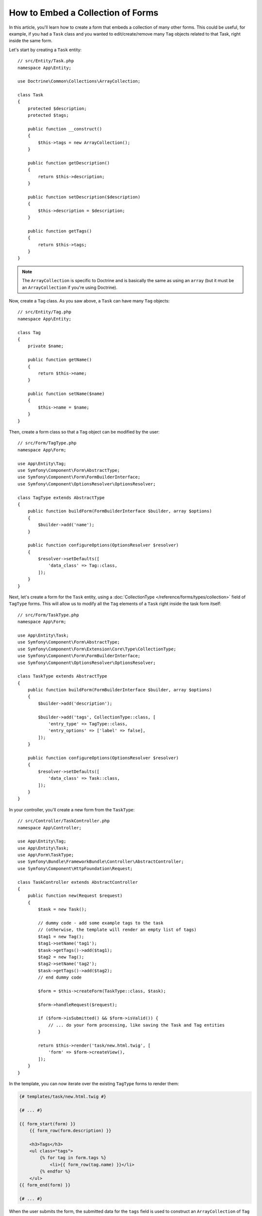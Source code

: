 .. index::
   single: Form; Embed collection of forms

How to Embed a Collection of Forms
==================================

In this article, you'll learn how to create a form that embeds a collection
of many other forms. This could be useful, for example, if you had a ``Task``
class and you wanted to edit/create/remove many ``Tag`` objects related to
that Task, right inside the same form.

Let's start by creating a ``Task`` entity::

    // src/Entity/Task.php
    namespace App\Entity;

    use Doctrine\Common\Collections\ArrayCollection;

    class Task
    {
        protected $description;
        protected $tags;

        public function __construct()
        {
            $this->tags = new ArrayCollection();
        }

        public function getDescription()
        {
            return $this->description;
        }

        public function setDescription($description)
        {
            $this->description = $description;
        }

        public function getTags()
        {
            return $this->tags;
        }
    }

.. note::

    The ``ArrayCollection`` is specific to Doctrine and is basically the
    same as using an ``array`` (but it must be an ``ArrayCollection`` if
    you're using Doctrine).

Now, create a ``Tag`` class. As you saw above, a ``Task`` can have many ``Tag``
objects::

    // src/Entity/Tag.php
    namespace App\Entity;

    class Tag
    {
        private $name;

        public function getName()
        {
            return $this->name;
        }

        public function setName($name)
        {
            $this->name = $name;
        }
    }

Then, create a form class so that a ``Tag`` object can be modified by the user::

    // src/Form/TagType.php
    namespace App\Form;

    use App\Entity\Tag;
    use Symfony\Component\Form\AbstractType;
    use Symfony\Component\Form\FormBuilderInterface;
    use Symfony\Component\OptionsResolver\OptionsResolver;

    class TagType extends AbstractType
    {
        public function buildForm(FormBuilderInterface $builder, array $options)
        {
            $builder->add('name');
        }

        public function configureOptions(OptionsResolver $resolver)
        {
            $resolver->setDefaults([
                'data_class' => Tag::class,
            ]);
        }
    }

Next, let's create a form for the ``Task`` entity, using a
:doc:`CollectionType </reference/forms/types/collection>` field of ``TagType``
forms. This will allow us to modify all the ``Tag`` elements of a ``Task`` right
inside the task form itself::

    // src/Form/TaskType.php
    namespace App\Form;

    use App\Entity\Task;
    use Symfony\Component\Form\AbstractType;
    use Symfony\Component\Form\Extension\Core\Type\CollectionType;
    use Symfony\Component\Form\FormBuilderInterface;
    use Symfony\Component\OptionsResolver\OptionsResolver;

    class TaskType extends AbstractType
    {
        public function buildForm(FormBuilderInterface $builder, array $options)
        {
            $builder->add('description');

            $builder->add('tags', CollectionType::class, [
                'entry_type' => TagType::class,
                'entry_options' => ['label' => false],
            ]);
        }

        public function configureOptions(OptionsResolver $resolver)
        {
            $resolver->setDefaults([
                'data_class' => Task::class,
            ]);
        }
    }

In your controller, you'll create a new form from the ``TaskType``::

    // src/Controller/TaskController.php
    namespace App\Controller;

    use App\Entity\Tag;
    use App\Entity\Task;
    use App\Form\TaskType;
    use Symfony\Bundle\FrameworkBundle\Controller\AbstractController;
    use Symfony\Component\HttpFoundation\Request;

    class TaskController extends AbstractController
    {
        public function new(Request $request)
        {
            $task = new Task();

            // dummy code - add some example tags to the task
            // (otherwise, the template will render an empty list of tags)
            $tag1 = new Tag();
            $tag1->setName('tag1');
            $task->getTags()->add($tag1);
            $tag2 = new Tag();
            $tag2->setName('tag2');
            $task->getTags()->add($tag2);
            // end dummy code

            $form = $this->createForm(TaskType::class, $task);

            $form->handleRequest($request);

            if ($form->isSubmitted() && $form->isValid()) {
                // ... do your form processing, like saving the Task and Tag entities
            }

            return $this->render('task/new.html.twig', [
                'form' => $form->createView(),
            ]);
        }
    }

In the template, you can now iterate over the existing ``TagType`` forms
to render them:

.. code-block:: html+twig

    {# templates/task/new.html.twig #}

    {# ... #}

    {{ form_start(form) }}
        {{ form_row(form.description) }}

        <h3>Tags</h3>
        <ul class="tags">
            {% for tag in form.tags %}
                <li>{{ form_row(tag.name) }}</li>
            {% endfor %}
        </ul>
    {{ form_end(form) }}

    {# ... #}

When the user submits the form, the submitted data for the ``tags`` field is
used to construct an ``ArrayCollection`` of ``Tag`` objects. The collection is
then set on the ``tag`` field of the ``Task`` and can be accessed via ``$task->getTags()``.

So far, this works great, but only to edit *existing* tags. It doesn't allow us
yet to add new tags or delete existing ones.

.. caution::

    You can embed nested collections as many levels down as you like. However,
    if you use Xdebug, you may receive a ``Maximum function nesting level of '100'
    reached, aborting!`` error. To fix this, increase the ``xdebug.max_nesting_level``
    PHP setting, or render each form field by hand using ``form_row()`` instead of
    rendering the whole form at once (e.g ``form_widget(form)``).

.. _form-collections-new-prototype:

Allowing "new" Tags with the "Prototype"
----------------------------------------

Previously you added two tags to your task in the controller. Now let the users
add as many tag forms as they need directly in the browser. This requires a bit
of JavaScript code.

But first, you need to let the form collection know that instead of exactly two,
it will receive an *unknown* number of tags. Otherwise, you'll see a
*"This form should not contain extra fields"* error. This is done with the
``allow_add`` option::

    // src/Form/TaskType.php

    // ...

    public function buildForm(FormBuilderInterface $builder, array $options)
    {
        // ...

        $builder->add('tags', CollectionType::class, [
            'entry_type' => TagType::class,
            'entry_options' => ['label' => false],
            'allow_add' => true,
        ]);
    }

The ``allow_add`` option also makes a ``prototype`` variable available to you.
This "prototype" is a little "template" that contains all the HTML needed to
dynamically create any new "tag" forms with JavaScript. To render the prototype, add
the following ``data-prototype`` attribute to the existing ``<ul>`` in your template:

.. code-block:: html+twig

    <ul class="tags" data-prototype="{{ form_widget(form.tags.vars.prototype)|e('html_attr') }}">

On the rendered page, the result will look something like this:

.. code-block:: html

    <ul class="tags" data-prototype="&lt;div&gt;&lt;label class=&quot; required&quot;&gt;__name__&lt;/label&gt;&lt;div id=&quot;task_tags___name__&quot;&gt;&lt;div&gt;&lt;label for=&quot;task_tags___name___name&quot; class=&quot; required&quot;&gt;Name&lt;/label&gt;&lt;input type=&quot;text&quot; id=&quot;task_tags___name___name&quot; name=&quot;task[tags][__name__][name]&quot; required=&quot;required&quot; maxlength=&quot;255&quot; /&gt;&lt;/div&gt;&lt;/div&gt;&lt;/div&gt;">

.. seealso::

    If you want to customize the HTML code in the prototype, see
    :ref:`form-custom-prototype`.

.. tip::

    The ``form.tags.vars.prototype`` is a form element that looks and feels just
    like the individual ``form_widget(tag)`` elements inside your ``for`` loop.
    This means that you can call ``form_widget()``, ``form_row()`` or ``form_label()``
    on it. You could even choose to render only one of its fields (e.g. the
    ``name`` field):

    .. code-block:: twig

        {{ form_widget(form.tags.vars.prototype.name)|e }}

.. note::

    If you render your whole "tags" sub-form at once (e.g. ``form_row(form.tags)``),
    the ``data-prototype`` attribute is automatically added to the containing ``div``,
    and you need to adjust the following JavaScript accordingly.

The goal of this section will be to use JavaScript to read this attribute
and dynamically add new tag forms when the user clicks a "Add a tag" link.
This example uses jQuery and assumes you have it included somewhere on your page.

Add a ``script`` tag somewhere on your page so you can start writing some JavaScript.

First, add a link to the bottom of the "tags" list via JavaScript. Second,
bind to the "click" event of that link so you can add a new tag form (``addTagForm()``
will be show next):

.. code-block:: javascript

    var $collectionHolder;

    // setup an "add a tag" link
    var $addTagButton = $('<button type="button" class="add_tag_link">Add a tag</button>');
    var $newLinkLi = $('<li></li>').append($addTagButton);

    jQuery(document).ready(function() {
        // Get the ul that holds the collection of tags
        $collectionHolder = $('ul.tags');

        // add the "add a tag" anchor and li to the tags ul
        $collectionHolder.append($newLinkLi);

        // count the current form inputs we have (e.g. 2), use that as the new
        // index when inserting a new item (e.g. 2)
        $collectionHolder.data('index', $collectionHolder.find('input').length);

        $addTagButton.on('click', function(e) {
            // add a new tag form (see next code block)
            addTagForm($collectionHolder, $newLinkLi);
        });
    });

The ``addTagForm()`` function's job will be to use the ``data-prototype`` attribute
to dynamically add a new form when this link is clicked. The ``data-prototype``
HTML contains the tag ``text`` input element with a name of ``task[tags][__name__][name]``
and id of ``task_tags___name___name``. The ``__name__`` is a little "placeholder",
which you'll replace with a unique, incrementing number (e.g. ``task[tags][3][name]``).

The actual code needed to make this all work can vary quite a bit, but here's
one example:

.. code-block:: javascript

    function addTagForm($collectionHolder, $newLinkLi) {
        // Get the data-prototype explained earlier
        var prototype = $collectionHolder.data('prototype');

        // get the new index
        var index = $collectionHolder.data('index');

        var newForm = prototype;
        // You need this only if you didn't set 'label' => false in your tags field in TaskType
        // Replace '__name__label__' in the prototype's HTML to
        // instead be a number based on how many items we have
        // newForm = newForm.replace(/__name__label__/g, index);

        // Replace '__name__' in the prototype's HTML to
        // instead be a number based on how many items we have
        newForm = newForm.replace(/__name__/g, index);

        // increase the index with one for the next item
        $collectionHolder.data('index', index + 1);

        // Display the form in the page in an li, before the "Add a tag" link li
        var $newFormLi = $('<li></li>').append(newForm);
        $newLinkLi.before($newFormLi);
    }

.. note::

    It is better to separate your JavaScript in real JavaScript files than
    to write it inside the HTML as is done here.

Now, each time a user clicks the ``Add a tag`` link, a new sub form will
appear on the page. When the form is submitted, any new tag forms will be converted
into new ``Tag`` objects and added to the ``tags`` property of the ``Task`` object.

.. seealso::

    You can find a working example in this `JSFiddle`_.

To make handling these new tags easier, add an "adder" and a "remover" method
for the tags in the ``Task`` class::

    // src/Entity/Task.php
    namespace App\Entity;

    // ...
    class Task
    {
        // ...

        public function addTag(Tag $tag)
        {
            $this->tags->add($tag);
        }

        public function removeTag(Tag $tag)
        {
            // ...
        }
    }

Next, add a ``by_reference`` option to the ``tags`` field and set it to ``false``::

    // src/Form/TaskType.php

    // ...
    public function buildForm(FormBuilderInterface $builder, array $options)
    {
        // ...

        $builder->add('tags', CollectionType::class, [
            // ...
            'by_reference' => false,
        ]);
    }

With these two changes, when the form is submitted, each new ``Tag`` object
is added to the ``Task`` class by calling the ``addTag()`` method. Before this
change, they were added internally by the form by calling ``$task->getTags()->add($tag)``.
That was fine, but forcing the use of the "adder" method makes handling
these new ``Tag`` objects easier (especially if you're using Doctrine, which
you will learn about next!).

.. caution::

    You have to create **both** ``addTag()`` and ``removeTag()`` methods,
    otherwise the form will still use ``setTag()`` even if ``by_reference`` is ``false``.
    You'll learn more about the ``removeTag()`` method later in this article.

.. caution::

    Symfony can only make the plural-to-singular conversion (e.g. from the
    ``tags`` property to the ``addTag()`` method) for English words. Code
    written in any other language won't work as expected.

.. sidebar:: Doctrine: Cascading Relations and saving the "Inverse" side

    To save the new tags with Doctrine, you need to consider a couple more
    things. First, unless you iterate over all of the new ``Tag`` objects and
    call ``$entityManager->persist($tag)`` on each, you'll receive an error from
    Doctrine:

        A new entity was found through the relationship
        ``App\Entity\Task#tags`` that was not configured to
        cascade persist operations for entity...

    To fix this, you may choose to "cascade" the persist operation automatically
    from the ``Task`` object to any related tags. To do this, add the ``cascade``
    option to your ``ManyToMany`` metadata:

    .. configuration-block::

        .. code-block:: php-annotations

            // src/Entity/Task.php

            // ...

            /**
             * @ORM\ManyToMany(targetEntity="App\Entity\Tag", cascade={"persist"})
             */
            protected $tags;

        .. code-block:: yaml

            # src/Resources/config/doctrine/Task.orm.yaml
            App\Entity\Task:
                type: entity
                # ...
                oneToMany:
                    tags:
                        targetEntity: App\Entity\Tag
                        cascade:      [persist]

        .. code-block:: xml

            <!-- src/Resources/config/doctrine/Task.orm.xml -->
            <?xml version="1.0" encoding="UTF-8" ?>
            <doctrine-mapping xmlns="http://doctrine-project.org/schemas/orm/doctrine-mapping"
                xmlns:xsi="http://www.w3.org/2001/XMLSchema-instance"
                xsi:schemaLocation="http://doctrine-project.org/schemas/orm/doctrine-mapping
                                https://doctrine-project.org/schemas/orm/doctrine-mapping.xsd">

                <entity name="App\Entity\Task">
                    <!-- ... -->
                    <one-to-many field="tags" target-entity="Tag">
                        <cascade>
                            <cascade-persist/>
                        </cascade>
                    </one-to-many>
                </entity>
            </doctrine-mapping>

    A second potential issue deals with the `Owning Side and Inverse Side`_
    of Doctrine relationships. In this example, if the "owning" side of the
    relationship is "Task", then persistence will work fine as the tags are
    properly added to the Task. However, if the owning side is on "Tag", then
    you'll need to do a little bit more work to ensure that the correct side
    of the relationship is modified.

    The trick is to make sure that the single "Task" is set on each "Tag".
    One way to do this is to add some extra logic to ``addTag()``, which
    is called by the form type since ``by_reference`` is set to ``false``::

        // src/Entity/Task.php

        // ...
        public function addTag(Tag $tag)
        {
            // for a many-to-many association:
            $tag->addTask($this);

            // for a many-to-one association:
            $tag->setTask($this);

            $this->tags->add($tag);
        }

    If you're going for ``addTask()``, make sure you have an appropriate method
    that looks something like this::

        // src/Entity/Tag.php

        // ...
        public function addTask(Task $task)
        {
            if (!$this->tasks->contains($task)) {
                $this->tasks->add($task);
            }
        }

.. _form-collections-remove:

Allowing Tags to be Removed
---------------------------

The next step is to allow the deletion of a particular item in the collection.
The solution is similar to allowing tags to be added.

Start by adding the ``allow_delete`` option in the form Type::

    // src/Form/TaskType.php

    // ...
    public function buildForm(FormBuilderInterface $builder, array $options)
    {
        // ...

        $builder->add('tags', CollectionType::class, [
            // ...
            'allow_delete' => true,
        ]);
    }

Now, you need to put some code into the ``removeTag()`` method of ``Task``::

    // src/Entity/Task.php

    // ...
    class Task
    {
        // ...

        public function removeTag(Tag $tag)
        {
            $this->tags->removeElement($tag);
        }
    }

Template Modifications
~~~~~~~~~~~~~~~~~~~~~~

The ``allow_delete`` option means that if an item of a collection
isn't sent on submission, the related data is removed from the collection
on the server. In order for this to work in an HTML form, you must remove
the DOM element for the collection item to be removed, before submitting
the form.

First, add a "delete this tag" link to each tag form:

.. code-block:: javascript

    jQuery(document).ready(function() {
        // Get the ul that holds the collection of tags
        $collectionHolder = $('ul.tags');

        // add a delete link to all of the existing tag form li elements
        $collectionHolder.find('li').each(function() {
            addTagFormDeleteLink($(this));
        });

        // ... the rest of the block from above
    });

    function addTagForm() {
        // ...

        // add a delete link to the new form
        addTagFormDeleteLink($newFormLi);
    }

The ``addTagFormDeleteLink()`` function will look something like this:

.. code-block:: javascript

    function addTagFormDeleteLink($tagFormLi) {
        var $removeFormButton = $('<button type="button">Delete this tag</button>');
        $tagFormLi.append($removeFormButton);

        $removeFormButton.on('click', function(e) {
            // remove the li for the tag form
            $tagFormLi.remove();
        });
    }

When a tag form is removed from the DOM and submitted, the removed ``Tag`` object
will not be included in the collection passed to ``setTags()``. Depending on
your persistence layer, this may or may not be enough to actually remove
the relationship between the removed ``Tag`` and ``Task`` object.

.. sidebar:: Doctrine: Ensuring the database persistence

    When removing objects in this way, you may need to do a little bit more
    work to ensure that the relationship between the ``Task`` and the removed
    ``Tag`` is properly removed.

    In Doctrine, you have two sides of the relationship: the owning side and the
    inverse side. Normally in this case you'll have a many-to-one relationship
    and the deleted tags will disappear and persist correctly (adding new
    tags also works effortlessly).

    But if you have a one-to-many relationship or a many-to-many relationship with a
    ``mappedBy`` on the Task entity (meaning Task is the "inverse" side),
    you'll need to do more work for the removed tags to persist correctly.

    In this case, you can modify the controller to remove the relationship
    on the removed tag. This assumes that you have some ``edit()`` action which
    is handling the "update" of your Task::

        // src/Controller/TaskController.php
        use App\Entity\Task;
        use Doctrine\Common\Collections\ArrayCollection;

        // ...
        public function edit($id, Request $request, EntityManagerInterface $entityManager)
        {
            if (null === $task = $entityManager->getRepository(Task::class)->find($id)) {
                throw $this->createNotFoundException('No task found for id '.$id);
            }

            $originalTags = new ArrayCollection();

            // Create an ArrayCollection of the current Tag objects in the database
            foreach ($task->getTags() as $tag) {
                $originalTags->add($tag);
            }

            $editForm = $this->createForm(TaskType::class, $task);

            $editForm->handleRequest($request);

            if ($editForm->isSubmitted() && $editForm->isValid()) {
                // remove the relationship between the tag and the Task
                foreach ($originalTags as $tag) {
                    if (false === $task->getTags()->contains($tag)) {
                        // remove the Task from the Tag
                        $tag->getTasks()->removeElement($task);

                        // if it was a many-to-one relationship, remove the relationship like this
                        // $tag->setTask(null);

                        $entityManager->persist($tag);

                        // if you wanted to delete the Tag entirely, you can also do that
                        // $entityManager->remove($tag);
                    }
                }

                $entityManager->persist($task);
                $entityManager->flush();

                // redirect back to some edit page
                return $this->redirectToRoute('task_edit', ['id' => $id]);
            }

            // render some form template
        }

    As you can see, adding and removing the elements correctly can be tricky.
    Unless you have a many-to-many relationship where Task is the "owning" side,
    you'll need to do extra work to make sure that the relationship is properly
    updated (whether you're adding new tags or removing existing tags) on
    each Tag object itself.

.. seealso::

    The Symfony community has created some JavaScript packages that provide the
    functionality needed to add, edit and delete elements of the collection.
    Check out the `@a2lix/symfony-collection`_ package for modern browsers and
    the `symfony-collection`_ package based on jQuery for the rest of browsers.

.. _`Owning Side and Inverse Side`: https://www.doctrine-project.org/projects/doctrine-orm/en/current/reference/unitofwork-associations.html
.. _`JSFiddle`: http://jsfiddle.net/847Kf/4/
.. _`@a2lix/symfony-collection`: https://github.com/a2lix/symfony-collection
.. _`symfony-collection`: https://github.com/ninsuo/symfony-collection
